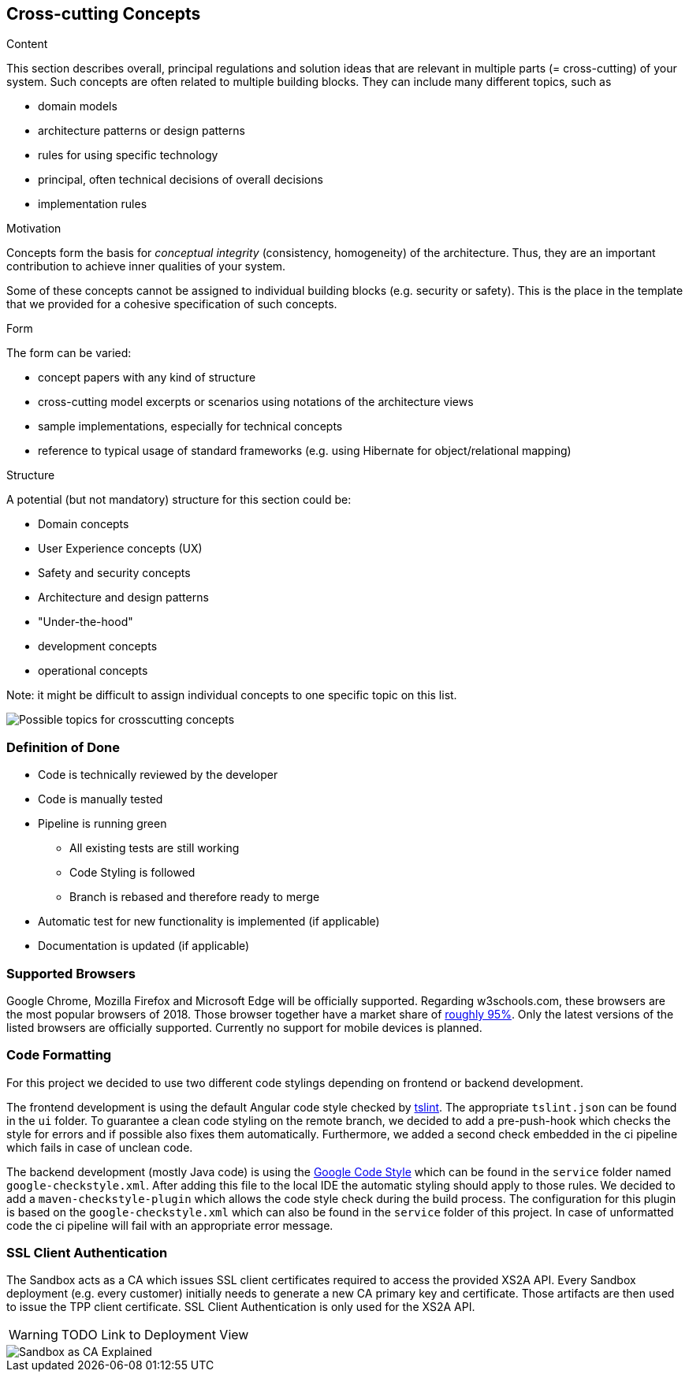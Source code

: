 [[section-concepts]]
== Cross-cutting Concepts


[role="arc42help"]
****
.Content
This section describes overall, principal regulations and solution ideas that are
relevant in multiple parts (= cross-cutting) of your system.
Such concepts are often related to multiple building blocks.
They can include many different topics, such as

* domain models
* architecture patterns or design patterns
* rules for using specific technology
* principal, often technical decisions of overall decisions
* implementation rules

.Motivation
Concepts form the basis for _conceptual integrity_ (consistency, homogeneity)
of the architecture. Thus, they are an important contribution to achieve inner qualities of your system.

Some of these concepts cannot be assigned to individual building blocks
(e.g. security or safety). This is the place in the template that we provided for a
cohesive specification of such concepts.

.Form
The form can be varied:

* concept papers with any kind of structure
* cross-cutting model excerpts or scenarios using notations of the architecture views
* sample implementations, especially for technical concepts
* reference to typical usage of standard frameworks (e.g. using Hibernate for object/relational mapping)

.Structure
A potential (but not mandatory) structure for this section could be:

* Domain concepts
* User Experience concepts (UX)
* Safety and security concepts
* Architecture and design patterns
* "Under-the-hood"
* development concepts
* operational concepts

Note: it might be difficult to assign individual concepts to one specific topic
on this list.

image:08-Crosscutting-Concepts-Structure-EN.png["Possible topics for crosscutting concepts"]
****


=== Definition of Done

* Code is technically reviewed by the developer
* Code is manually tested
* Pipeline is running green
** All existing tests are still working
** Code Styling is followed
** Branch is rebased and therefore ready to merge
* Automatic test for new functionality is implemented (if applicable)
* Documentation is updated (if applicable)

=== Supported Browsers

Google Chrome, Mozilla Firefox and Microsoft Edge will be officially supported.
Regarding w3schools.com, these browsers are the most popular browsers of 2018.
Those browser together have a market share of https://www.w3schools.com/browsers/[roughly 95%].
Only the latest versions of the listed browsers are officially supported.
Currently no support for mobile devices is planned.

=== Code Formatting

For this project we decided to use two different code stylings depending on frontend or backend
development.

The frontend development is using the default Angular code style checked by https://github.com/palantir/tslint[tslint].
The appropriate `tslint.json` can be found in the `ui` folder.
To guarantee a clean code styling on the remote branch, we decided to add a pre-push-hook which
checks the style for errors and if possible also fixes them automatically. Furthermore, we added
a second check embedded in the ci pipeline which fails in case of unclean code.

The backend development (mostly Java code) is using the https://github.com/google/styleguide[Google Code Style] which can
be found in the `service` folder named `google-checkstyle.xml`. After adding this file to the local
IDE the automatic styling should apply to those rules. We decided to add a `maven-checkstyle-plugin`
which allows the code style check during the build process. The configuration for this plugin is based on
the `google-checkstyle.xml` which can also be found in the `service` folder of this project.
In case of unformatted code the ci pipeline will fail with an appropriate error message.

=== SSL Client Authentication

The Sandbox acts as a CA which issues SSL client certificates required to access the provided XS2A API. Every
Sandbox deployment (e.g. every customer) initially needs to generate a new CA primary key and certificate. Those
artifacts are then used to issue the TPP client certificate. SSL Client Authentication is only used for the XS2A API.

WARNING: TODO Link to Deployment View

image::ssl-client.svg[Sandbox as CA Explained]
